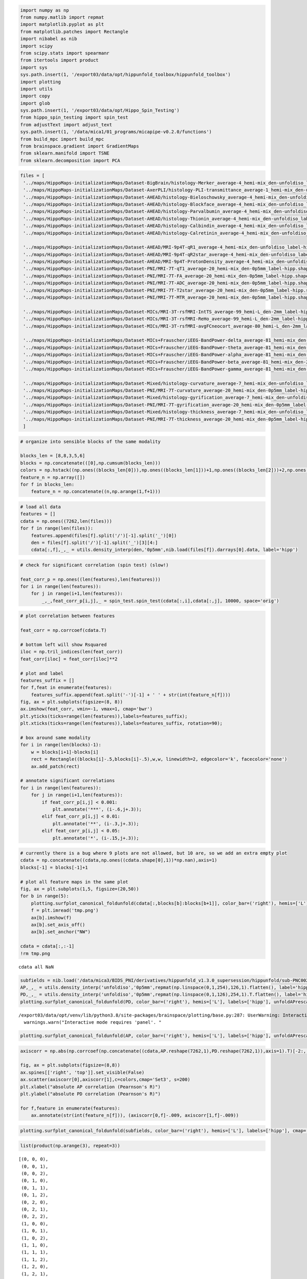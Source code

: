 .. code:: ipython3

    import numpy as np
    from numpy.matlib import repmat
    import matplotlib.pyplot as plt
    from matplotlib.patches import Rectangle
    import nibabel as nib
    import scipy
    from scipy.stats import spearmanr
    from itertools import product
    import sys
    sys.path.insert(1, '/export03/data/opt/hippunfold_toolbox/hippunfold_toolbox')
    import plotting
    import utils
    import copy
    import glob
    sys.path.insert(1, '/export03/data/opt/Hippo_Spin_Testing')
    from hippo_spin_testing import spin_test
    from adjustText import adjust_text
    sys.path.insert(1, '/data/mica1/01_programs/micapipe-v0.2.0/functions')
    from build_mpc import build_mpc
    from brainspace.gradient import GradientMaps
    from sklearn.manifold import TSNE
    from sklearn.decomposition import PCA

.. code:: ipython3

    files = [
     '../maps/HippoMaps-initializationMaps/Dataset-BigBrain/histology-Merker_average-4_hemi-mix_den-unfoldiso_label-hipp.shape.gii',
     '../maps/HippoMaps-initializationMaps/Dataset-AxerPLI/histology-PLI-transmittance_average-1_hemi-mix_den-unfoldiso_label-hipp.shape.gii',
     '../maps/HippoMaps-initializationMaps/Dataset-AHEAD/histology-Bieloschowsky_average-4_hemi-mix_den-unfoldiso_label-hipp.shape.gii',
     '../maps/HippoMaps-initializationMaps/Dataset-AHEAD/histology-Blockface_average-4_hemi-mix_den-unfoldiso_label-hipp.shape.gii',
     '../maps/HippoMaps-initializationMaps/Dataset-AHEAD/histology-Parvalbumin_average-4_hemi-mix_den-unfoldiso_label-hipp.shape.gii',
     '../maps/HippoMaps-initializationMaps/Dataset-AHEAD/histology-Thionin_average-4_hemi-mix_den-unfoldiso_label-hipp.shape.gii',
     '../maps/HippoMaps-initializationMaps/Dataset-AHEAD/histology-Calbindin_average-4_hemi-mix_den-unfoldiso_label-hipp.shape.gii',
     '../maps/HippoMaps-initializationMaps/Dataset-AHEAD/histology-Calretinin_average-4_hemi-mix_den-unfoldiso_label-hipp.shape.gii',
        
     '../maps/HippoMaps-initializationMaps/Dataset-AHEAD/MRI-9p4T-qR1_average-4_hemi-mix_den-unfoldiso_label-hipp.shape.gii',
     '../maps/HippoMaps-initializationMaps/Dataset-AHEAD/MRI-9p4T-qR2star_average-4_hemi-mix_den-unfoldiso_label-hipp.shape.gii',
     '../maps/HippoMaps-initializationMaps/Dataset-AHEAD/MRI-9p4T-ProtonDensity_average-4_hemi-mix_den-unfoldiso_label-hipp.shape.gii',
     '../maps/HippoMaps-initializationMaps/Dataset-PNI/MRI-7T-qT1_average-20_hemi-mix_den-0p5mm_label-hipp.shape.gii',
     '../maps/HippoMaps-initializationMaps/Dataset-PNI/MRI-7T-FA_average-20_hemi-mix_den-0p5mm_label-hipp.shape.gii',
     '../maps/HippoMaps-initializationMaps/Dataset-PNI/MRI-7T-ADC_average-20_hemi-mix_den-0p5mm_label-hipp.shape.gii',
     '../maps/HippoMaps-initializationMaps/Dataset-PNI/MRI-7T-T2star_average-20_hemi-mix_den-0p5mm_label-hipp.shape.gii',
     '../maps/HippoMaps-initializationMaps/Dataset-PNI/MRI-7T-MTR_average-20_hemi-mix_den-0p5mm_label-hipp.shape.gii',
    
     '../maps/HippoMaps-initializationMaps/Dataset-MICs/MRI-3T-rsfMRI-IntTS_average-99_hemi-L_den-2mm_label-hipp.shape.gii',
     '../maps/HippoMaps-initializationMaps/Dataset-MICs/MRI-3T-rsfMRI-ReHo_average-99_hemi-L_den-2mm_label-hipp.shape.gii',
     '../maps/HippoMaps-initializationMaps/Dataset-MICs/MRI-3T-rsfMRI-avgFCneocort_average-80_hemi-L_den-2mm_label-hipp.shape.gii',
    
     '../maps/HippoMaps-initializationMaps/Dataset-MICs+Frauscher/iEEG-BandPower-delta_average-81_hemi-mix_den-2mm_label-hipp.shape.gii',
     '../maps/HippoMaps-initializationMaps/Dataset-MICs+Frauscher/iEEG-BandPower-theta_average-81_hemi-mix_den-2mm_label-hipp.shape.gii',
     '../maps/HippoMaps-initializationMaps/Dataset-MICs+Frauscher/iEEG-BandPower-alpha_average-81_hemi-mix_den-2mm_label-hipp.shape.gii',
     '../maps/HippoMaps-initializationMaps/Dataset-MICs+Frauscher/iEEG-BandPower-beta_average-81_hemi-mix_den-2mm_label-hipp.shape.gii',
     '../maps/HippoMaps-initializationMaps/Dataset-MICs+Frauscher/iEEG-BandPower-gamma_average-81_hemi-mix_den-2mm_label-hipp.shape.gii',
    
     '../maps/HippoMaps-initializationMaps/Dataset-Mixed/histology-curvature_average-7_hemi-mix_den-unfoldiso_label-hipp.shape.gii',
     '../maps/HippoMaps-initializationMaps/Dataset-PNI/MRI-7T-curvature_average-20_hemi-mix_den-0p5mm_label-hipp.shape.gii',
     '../maps/HippoMaps-initializationMaps/Dataset-Mixed/histology-gyrification_average-7_hemi-mix_den-unfoldiso_label-hipp.shape.gii',
     '../maps/HippoMaps-initializationMaps/Dataset-PNI/MRI-7T-gyrification_average-20_hemi-mix_den-0p5mm_label-hipp.shape.gii',
     '../maps/HippoMaps-initializationMaps/Dataset-Mixed/histology-thickness_average-7_hemi-mix_den-unfoldiso_label-hipp.shape.gii',
     '../maps/HippoMaps-initializationMaps/Dataset-PNI/MRI-7T-thickness_average-20_hemi-mix_den-0p5mm_label-hipp.shape.gii',
     ]

.. code:: ipython3

    # organize into sensible blocks of the same modality
    
    blocks_len = [8,8,3,5,6]
    blocks = np.concatenate(([0],np.cumsum(blocks_len)))
    colors = np.hstack((np.ones((blocks_len[0])),np.ones((blocks_len[1]))+1,np.ones((blocks_len[2]))+2,np.ones((blocks_len[3]))+3,np.ones((blocks_len[4]))+4))
    feature_n = np.array([])
    for f in blocks_len:
        feature_n = np.concatenate((n,np.arange(1,f+1)))

.. code:: ipython3

    # load all data
    features = []
    cdata = np.ones((7262,len(files)))
    for f in range(len(files)):
        features.append(files[f].split('/')[-1].split('_')[0])
        den = files[f].split('/')[-1].split('_')[3][4:]
        cdata[:,f],_,_ = utils.density_interp(den,'0p5mm',nib.load(files[f]).darrays[0].data, label='hipp')

.. code:: ipython3

    # check for significant correlation (spin test) (slow!)
    
    feat_corr_p = np.ones((len(features),len(features)))
    for i in range(len(features)):
        for j in range(i+1,len(features)):
            _,_,feat_corr_p[i,j],_ = spin_test.spin_test(cdata[:,i],cdata[:,j], 10000, space='orig')

.. code:: ipython3

    # plot correlation between features
    
    feat_corr = np.corrcoef(cdata.T)
    
    # bottom left will show Rsquared
    iloc = np.tril_indices(len(feat_corr))
    feat_corr[iloc] = feat_corr[iloc]**2
    
    # plot and label
    features_suffix = []
    for f,feat in enumerate(features):
        features_suffix.append(feat.split('-')[-1] + ' ' + str(int(feature_n[f])))
    fig, ax = plt.subplots(figsize=(8, 8))
    ax.imshow(feat_corr, vmin=-1, vmax=1, cmap='bwr')
    plt.yticks(ticks=range(len(features)),labels=features_suffix);
    plt.xticks(ticks=range(len(features)),labels=features_suffix, rotation=90);
    
    # box around same modality
    for i in range(len(blocks)-1):
        w = blocks[i+1]-blocks[i]
        rect = Rectangle((blocks[i]-.5,blocks[i]-.5),w,w, linewidth=2, edgecolor='k', facecolor='none')
        ax.add_patch(rect)
    
    # annotate significant correlations
    for i in range(len(features)):
        for j in range(i+1,len(features)):
            if feat_corr_p[i,j] < 0.001:
                plt.annotate('***', (i-.6,j+.3));
            elif feat_corr_p[i,j] < 0.01:
                plt.annotate('**', (i-.3,j+.3));
            elif feat_corr_p[i,j] < 0.05:
                plt.annotate('*', (i-.15,j+.3));



.. image:: DimReduct_files/DimReduct_5_0.png


.. code:: ipython3

    # currently there is a bug where 9 plots are not allowed, but 10 are, so we add an extra empty plot
    cdata = np.concatenate((cdata,np.ones((cdata.shape[0],1))*np.nan),axis=1)
    blocks[-1] = blocks[-1]+1
    
    # plot all feature maps in the same plot
    fig, ax = plt.subplots(1,5, figsize=(20,50))
    for b in range(5):
        plotting.surfplot_canonical_foldunfold(cdata[:,blocks[b]:blocks[b+1]], color_bar=('right'), hemis=['L'], labels=['hipp'], unfoldAPrescale=True, share='row', tighten_cwindow=True, embed_nb=True, screenshot=True, filename='tmp.png')
        f = plt.imread('tmp.png')
        ax[b].imshow(f)
        ax[b].set_axis_off()
        ax[b].set_anchor("NW")
    
    cdata = cdata[:,:-1]
    !rm tmp.png


.. parsed-literal::

    cdata all NaN



.. image:: DimReduct_files/DimReduct_6_1.png


.. code:: ipython3

    subfields = nib.load('/data/mica3/BIDS_PNI/derivatives/hippunfold_v1.3.0_supersession/hippunfold/sub-PNC002/surf/sub-PNC002_hemi-L_space-T1w_den-0p5mm_label-hipp_atlas-histologyReference2023_subfields.label.gii').darrays[0].data
    AP,_,_ = utils.density_interp('unfoldiso','0p5mm',repmat(np.linspace(0,1,254),126,1).flatten(), label='hipp')
    PD,_,_ = utils.density_interp('unfoldiso','0p5mm',repmat(np.linspace(0,1,126),254,1).T.flatten(), label='hipp')
    plotting.surfplot_canonical_foldunfold(PD, color_bar=('right'), hemis=['L'], labels=['hipp'], unfoldAPrescale=True, share='row', cmap='winter', tighten_cwindow=False, embed_nb=True)


.. parsed-literal::

    /export03/data/opt/venv/lib/python3.8/site-packages/brainspace/plotting/base.py:287: UserWarning: Interactive mode requires 'panel'. Setting 'interactive=False'
      warnings.warn("Interactive mode requires 'panel'. "




.. image:: DimReduct_files/DimReduct_7_1.png



.. code:: ipython3

    plotting.surfplot_canonical_foldunfold(AP, color_bar=('right'), hemis=['L'], labels=['hipp'], unfoldAPrescale=True, share='row', cmap='cool', tighten_cwindow=False, embed_nb=True)




.. image:: DimReduct_files/DimReduct_8_0.png



.. code:: ipython3

    axiscorr = np.abs(np.corrcoef(np.concatenate((cdata,AP.reshape(7262,1),PD.reshape(7262,1)),axis=1).T)[-2:,:-2])
    
    fig, ax = plt.subplots(figsize=(8,8))
    ax.spines[['right', 'top']].set_visible(False)
    ax.scatter(axiscorr[0],axiscorr[1],c=colors,cmap='Set3', s=200)
    plt.xlabel("absolute AP correlation (Pearnson's R)")
    plt.ylabel("absolute PD correlation (Pearnson's R)")
    
    for f,feature in enumerate(features):
        ax.annotate(str(int(feature_n[f])), (axiscorr[0,f]-.009, axiscorr[1,f]-.009))



.. image:: DimReduct_files/DimReduct_9_0.png


.. code:: ipython3

    plotting.surfplot_canonical_foldunfold(subfields, color_bar=('right'), hemis=['L'], labels=['hipp'], cmap='jet', unfoldAPrescale=True, share='row', tighten_cwindow=False, embed_nb=True)




.. image:: DimReduct_files/DimReduct_10_0.png



.. code:: ipython3

    list(product(np.arange(3), repeat=3))




.. parsed-literal::

    [(0, 0, 0),
     (0, 0, 1),
     (0, 0, 2),
     (0, 1, 0),
     (0, 1, 1),
     (0, 1, 2),
     (0, 2, 0),
     (0, 2, 1),
     (0, 2, 2),
     (1, 0, 0),
     (1, 0, 1),
     (1, 0, 2),
     (1, 1, 0),
     (1, 1, 1),
     (1, 1, 2),
     (1, 2, 0),
     (1, 2, 1),
     (1, 2, 2),
     (2, 0, 0),
     (2, 0, 1),
     (2, 0, 2),
     (2, 1, 0),
     (2, 1, 1),
     (2, 1, 2),
     (2, 2, 0),
     (2, 2, 1),
     (2, 2, 2)]



.. code:: ipython3

    perms = list(product([1,2,3,4,5],repeat=5))
    subfields_permuted = np.ones((len(subfields),len(perms)))*np.nan
    for p in range(len(perms)):
        newsf = np.ones((len(subfields)))*np.nan
        for s in range(5):
            newsf[subfields==s+1] = perms[p][s]
        subfields_permuted[:,p] = newsf

.. code:: ipython3

    subfieldscorr = np.abs(spearmanr(np.concatenate((cdata,subfields_permuted),axis=1))[0][len(features):,:len(features)])
    subfieldsmaxcorr = np.nanmax(subfieldscorr,axis=0)
    
    fig, ax = plt.subplots(figsize=(8,8))
    ax.spines[['right', 'top']].set_visible(False)
    ax.scatter(axiscorr[0],subfieldsmaxcorr,c=colors,cmap='Set3',s=200)
    plt.ylabel("absolute subfield correlation (Spearmann's R)")
    plt.xlabel("absolute AP correlation (Pearnson's R)")
    
    for f,feature in enumerate(features):
        ax.annotate(str(int(feature_n[f])), (axiscorr[0,f]-.008, subfieldsmaxcorr[f]-.007))



.. image:: DimReduct_files/DimReduct_13_0.png


.. code:: ipython3

    fig, ax = plt.subplots(figsize=(8,8))
    ax.scatter(axiscorr[1],subfieldsmaxcorr,c=colors,cmap='Set3',s=200)
    ax.spines[['right', 'top']].set_visible(False)
    plt.ylabel("absolute subfield correlation (Spearmann's R)")
    plt.xlabel("absolute PD correlation (Pearnson's R)")
    
    for f,feature in enumerate(features):
        ax.annotate(str(int(feature_n[f])), (axiscorr[1,f]-.009, subfieldsmaxcorr[f]-.009))



.. image:: DimReduct_files/DimReduct_14_0.png


.. code:: ipython3

    # gradient decomposition
    ngrads=5
    mmgm = GradientMaps(n_components=ngrads, kernel='pearson', random_state=0)
    mmgm.fit(scipy.stats.zscore(cdata), sparsity=0.1)




.. parsed-literal::

    GradientMaps(kernel='pearson', n_components=5, random_state=0)



.. code:: ipython3

    plotting.surfplot_canonical_foldunfold(mmgm.gradients_, labels=['hipp'], hemis=['L'], unfoldAPrescale=True, cmap='plasma', color_bar='right', share='row', tighten_cwindow=True, embed_nb=True)




.. image:: DimReduct_files/DimReduct_16_0.png



.. code:: ipython3

    fig, ax = plt.subplots(nrows=3, ncols=1, figsize=(8, 14))
    ax[0].scatter(mmgm.gradients_[:,0], mmgm.gradients_[:,1], c=subfields, cmap='jet')
    ax[0].set_aspect('equal', 'box')
    ax[1].scatter(mmgm.gradients_[:,0], mmgm.gradients_[:,1], c=PD, cmap='winter')
    ax[1].set_aspect('equal', 'box')
    ax[2].scatter(mmgm.gradients_[:,0], mmgm.gradients_[:,1], c=AP, cmap='cool')
    ax[2].set_aspect('equal', 'box')



.. image:: DimReduct_files/DimReduct_17_0.png


.. code:: ipython3

    plt.plot(mmgm.lambdas_)




.. parsed-literal::

    [<matplotlib.lines.Line2D at 0x7ff7692aab80>]




.. image:: DimReduct_files/DimReduct_18_1.png


.. code:: ipython3

    mmgm.lambdas_/np.sum(mmgm.lambdas_)




.. parsed-literal::

    array([0.43467193, 0.21114414, 0.14034947, 0.12646083, 0.08737363])



shelf
=====

.. code:: ipython3

    # save everything
    import shelve
    filename='../checkpoints/DimReduct.out'
    my_shelf = shelve.open(filename,'n') # 'n' for new
    for key in dir():
        try:
            my_shelf[key] = globals()[key]
        except:
            # __builtins__, my_shelf, and imported modules can not be shelved.
            print('ERROR shelving: {0}'.format(key))
    my_shelf.close()


.. parsed-literal::

    ERROR shelving: __builtin__
    ERROR shelving: __builtins__
    ERROR shelving: copy
    ERROR shelving: exit
    ERROR shelving: get_ipython
    ERROR shelving: glob
    ERROR shelving: my_shelf
    ERROR shelving: nib
    ERROR shelving: np
    ERROR shelving: plotting
    ERROR shelving: plt
    ERROR shelving: quit
    ERROR shelving: scipy
    ERROR shelving: shelve
    ERROR shelving: spin_test
    ERROR shelving: sys
    ERROR shelving: utils


.. code:: ipython3

    # load everything
    import shelve
    filename='../checkpoints/DimReduct.out'
    my_shelf = shelve.open(filename)
    for key in my_shelf:
        try:
            globals()[key]=my_shelf[key]
        except:
            print(my_shelf[key] + " not found")
    my_shelf.close()

